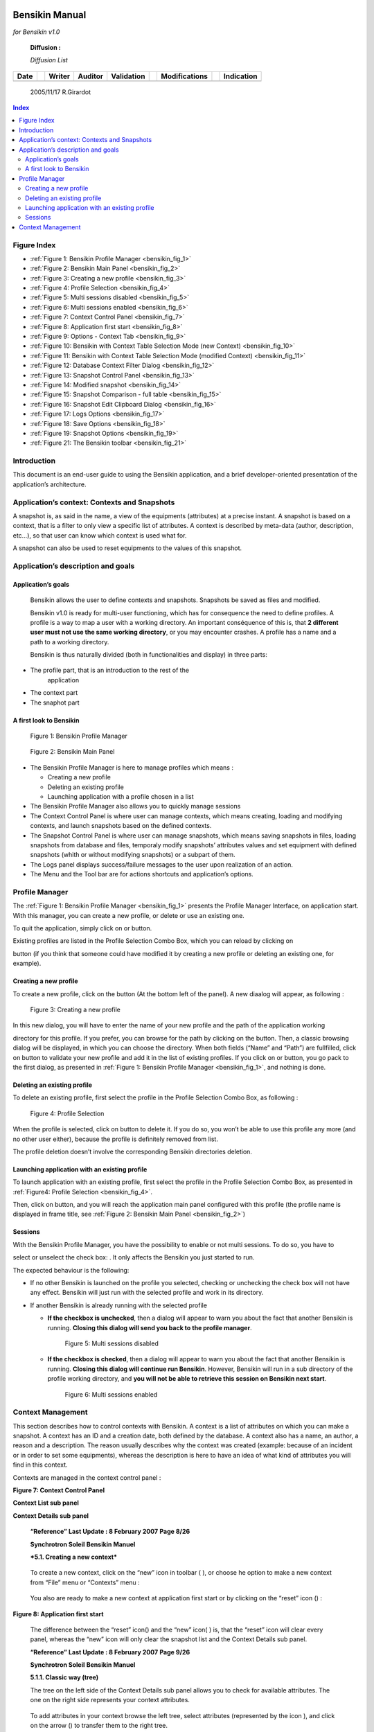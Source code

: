 |image2|

Bensikin Manual
===============

*for Bensikin v1.0*

    **Diffusion :**

    *Diffusion List*

+----------------+----+------------------+-------------------+----------------------+----+-------------------------+----+----------------------+
|     **Date**   |    |     **Writer**   |     **Auditor**   |     **Validation**   |    |     **Modifications**   |    |     **Indication**   |
+----------------+----+------------------+-------------------+----------------------+----+-------------------------+----+----------------------+
|                |    |                  |                   |                      |    |                         |    |                      |
+----------------+----+------------------+-------------------+----------------------+----+-------------------------+----+----------------------+

    2005/11/17 R.Girardot

.. contents:: Index
   :local:


Figure Index
------------

- :ref:`Figure 1: Bensikin Profile Manager <bensikin_fig_1>`

- :ref:`Figure 2: Bensikin Main Panel <bensikin_fig_2>`

- :ref:`Figure 3: Creating a new profile <bensikin_fig_3>`

- :ref:`Figure 4: Profile Selection <bensikin_fig_4>`

- :ref:`Figure 5: Multi sessions disabled <bensikin_fig_5>`

- :ref:`Figure 6: Multi sessions enabled <bensikin_fig_6>`

- :ref:`Figure 7: Context Control Panel <bensikin_fig_7>`

- :ref:`Figure 8: Application first start <bensikin_fig_8>`

- :ref:`Figure 9: Options - Context Tab <bensikin_fig_9>`

- :ref:`Figure 10: Bensikin with Context Table Selection Mode (new Context) <bensikin_fig_10>`

- :ref:`Figure 11: Bensikin with Context Table Selection Mode (modified Context) <bensikin_fig_11>`

- :ref:`Figure 12: Database Context Filter Dialog <bensikin_fig_12>`

- :ref:`Figure 13: Snapshot Control Panel <bensikin_fig_13>`

- :ref:`Figure 14: Modified snapshot <bensikin_fig_14>`

- :ref:`Figure 15: Snapshot Comparison - full table <bensikin_fig_15>`

- :ref:`Figure 16: Snapshot Edit Clipboard Dialog <bensikin_fig_16>`

- :ref:`Figure 17: Logs Options <bensikin_fig_17>`

- :ref:`Figure 18: Save Options <bensikin_fig_18>`

- :ref:`Figure 19: Snapshot Options <bensikin_fig_19>`

- :ref:`Figure 21: The Bensikin toolbar <bensikin_fig_21>`


Introduction
------------

This document is an end-user guide to using the Bensikin application,
and a brief developer-oriented presentation of the application’s
architecture.

Application’s context: Contexts and Snapshots
---------------------------------------------

A snapshot is, as said in the name, a view of the equipments
(attributes) at a precise instant. A snapshot is based on a context,
that is a filter to only view a specific list of attributes. A context
is described by meta-data (author, description, etc…), so that user can
know which context is used what for.

A snapshot can also be used to reset equipments to the values of this
snapshot.

Application’s description and goals
-----------------------------------

Application’s goals
~~~~~~~~~~~~~~~~~~~

    Bensikin allows the user to define contexts and snapshots. Snapshots
    be saved as files and modified.

    Bensikin v1.0 is ready for multi-user functioning, which has for
    consequence the need to define profiles. A profile is a way to map a
    user with a working directory. An important conséquence of this is,
    that **2 different user must** **not use the same working
    directory**, or you may encounter crashes. A profile has a name and
    a path to a working directory.

    Bensikin is thus naturally divided (both in functionalities and
    display) in three parts:

-  The profile part, that is an introduction to the rest of the
       application

-  The context part

-  The snaphot part

A first look to Bensikin
~~~~~~~~~~~~~~~~~~~~~~~~

.. _bensikin_fig_1:

.. figure:: bensikin/image4.jpeg

    Figure 1: Bensikin Profile Manager

.. _bensikin_fig_2:

.. figure:: bensikin/image5.png

    Figure 2: Bensikin Main Panel


-  The Bensikin Profile Manager is here to manage profiles which means :

   - Creating a new profile

   - Deleting an existing profile

   - Launching application with a profile chosen in a list

-  The Bensikin Profile Manager also allows you to quickly manage sessions

-  The Context Control Panel is where user can manage contexts, which
   means creating, loading and modifying contexts, and launch
   snapshots based on the defined contexts.

-  The Snapshot Control Panel is where user can manage snapshots, which
   means saving snapshots in files, loading snapshots from database
   and files, temporaly modify snapshots’ attributes values and set
   equipment with defined snapshots (whith or without modifying
   snapshots) or a subpart of them.

-  The Logs panel displays success/failure messages to the user upon
   realization of an action.

-  The Menu and the Tool bar are for actions shortcuts and application’s
   options.

Profile Manager
---------------

The :ref:`Figure 1: Bensikin Profile Manager <bensikin_fig_1>` presents the Profile Manager
Interface, on application start. With this manager, you can create a new
profile, or delete or use an existing one.

To quit the application, simply click on |image4| or |image5| button.

Existing profiles are listed in the Profile Selection Combo Box, which
you can reload by clicking on

|image6| button (if you think that someone could have modified it by
creating a new profile or deleting an existing one, for example).

Creating a new profile
~~~~~~~~~~~~~~~~~~~~~~

To create a new profile, click on the button |image7| (At the bottom
left of the panel). A new diaalog will appear, as following :

.. _bensikin_fig_3:

.. figure:: bensikin/image10.jpeg

   Figure 3: Creating a new profile

In this new dialog, you will have to enter the name of your new
profile and the path of the application working

directory for this profile. If you prefer, you can browse for the
path by clicking on the |image9| button. Then, a classic browsing
dialog will be displayed, in which you can choose the directory.
When both fields (“Name”
and “Path”) are fullfilled, click on |image10| button to validate
your new profile and add it in the list of existing
profiles. If you click on |image11| or |image12| button, you go pack
to the first dialog, as presented in
:ref:`Figure 1: Bensikin Profile Manager <bensikin_fig_1>`, and nothing is done.

Deleting an existing profile
~~~~~~~~~~~~~~~~~~~~~~~~~~~~

To delete an existing profile, first select the profile in the
Profile Selection Combo Box, as following :

.. _bensikin_fig_4:

.. figure:: bensikin/image15.jpeg

   Figure 4: Profile Selection

When the profile is selected, click on |image14| button to delete
it. If you do so, you won’t be able to use this profile any more
(and no other user either), because the profile is definitely
removed from list.

The profile deletion doesn’t involve the corresponding Bensikin
directories deletion.

Launching application with an existing profile
~~~~~~~~~~~~~~~~~~~~~~~~~~~~~~~~~~~~~~~~~~~~~~

To launch application with an existing profile, first select the
profile in the Profile Selection Combo Box, as presented in
:ref:`Figure4: Profile Selection <bensikin_fig_4>`.

Then, click on |image15| button, and you will reach the application
main panel configured with this profile (the profile name is
displayed in frame title, see :ref:`Figure 2: Bensikin Main Panel <bensikin_fig_2>`)

Sessions
~~~~~~~~

With the Bensikin Profile Manager, you have the possibility to
enable or not multi sessions. To do so, you have to

select or unselect the check box: |image16|. It only affects the
Bensikin you just started to run.

The expected behaviour is the following:

-  If no other Bensikin is launched on the profile you selected,
   checking or unchecking the check box will not have any effect.
   Bensikin will just run with the selected profile and work in its
   directory.

-  If another Bensikin is already running with the selected profile

   - **If the checkbox is unchecked**, then a dialog will appear to warn
     you about the fact that another Bensikin is running. **Closing
     this dialog will send you back to the profile manager**.

     .. _bensikin_fig_5:
     .. figure:: bensikin/image19.jpeg

        Figure 5: Multi sessions disabled

   - **If the checkbox is checked**, then a dialog will appear to warn you
     about the fact that another Bensikin is running. **Closing this
     dialog will continue run Bensikin**. However, Bensikin will run
     in a sub directory of the profile working directory, and **you
     will not be able to retrieve this** **session on Bensikin next
     start**.

     .. _bensikin_fig_6:
     .. figure:: bensikin/image20.jpeg

        Figure 6: Multi sessions enabled

Context Management
------------------


This section describes how to control contexts with Bensikin. A context
is a list of attributes on which you can make a snapshot. A context has
an ID and a creation date, both defined by the database. A context also
has a name, an author, a reason and a description. The reason usually
describes why the context was created (example: because of an incident
or in order to set some equipments), whereas the description is here to
have an idea of what kind of attributes you will find in this context.

Contexts are managed in the context control panel :

**Figure 7: Context Control Panel**

|image19|

**Context List sub panel**

**Context Details sub panel**

    **“Reference”** **Last Update : 8 February 2007** **Page 8/26**

    \ **Synchrotron Soleil** **Bensikin Manuel**

    ***5.1. Creating a new context***

|image20|

    To create a new context, click on the “new” icon in toolbar (
    |image21| ), or choose he option to make a new context from “File”
    menu or “Contexts” menu :

|image22|

    You also are ready to make a new context at application first start
    or by clicking on the “reset” icon (|image23|) :

|image24|

**Figure 8: Application first start**

|image25|

    The difference between the “reset” icon(\ |image26|) and the “new”
    icon( |image27| ) is, that the “reset” icon will clear every panel,
    whereas the “new” icon will only clear the snapshot list and the
    Context Details sub panel.

    **“Reference”** **Last Update : 8 February 2007** **Page 9/26**

    \ **Synchrotron Soleil** **Bensikin Manuel**

    **5.1.1. Classic way (tree)**

    The tree on the left side of the Context Details sub panel allows
    you to check for available attributes. The one on the right side
    represents your context attributes.

|image28|

    To add attributes in your context browse the left tree, select
    attributes (represented by the icon |image29| ), and click on the
    arrow (|image30|) to transfer them to the right tree.

|image31|

    To remove attribues from your context, select them in the right tree
    and click on the cross (|image32|).

    Finally, fill the context meta data (Name, Author, Reason and
    Description) in the corresponding fields (Note

    that filling the fields activates the “register” button\ |image33|).

    Then, you can save your context in database by clicking on the
    “register” button |image34|.

    Doing so will deactivate the “register” button and activate the
    “launch snapshot” button |image35|.

|image36|

    You can save your context in a file using the “save”icon |image37| .

**“Reference”** **Last Update : 8 February 2007** **Page 10/26**

    \ **Synchrotron Soleil** **Bensikin Manuel**

    **5.1.2. Alternate way (table)**

    To select this alternate way, go to “tools” menu and select
    “options”\ |image38|.

    Then select the “context” tab and click on the “table” radio button.

**Figure 9: Options - Context Tab**

|image39|

    Click on the “ok” button. The context panel now has the “table
    selection mode”.

    **“Reference”** **Last Update : 8 February 2007** **Page 11/26**

    \ **Synchrotron Soleil** **Bensikin Manuel**

**Figure 10: Bensikin with Context Table Selection Mode (new Context)**

|image40|

    ***Attributes filtering box***

    ***Line-level selection buttons***

***List of Context attributes***

***(new attributes are light red)***

-  Attribute selection and automatic attributes adding:

o. Choose a Domain. This refreshes the list of possible Device classes
       for this Domain.

o. Choose a Device class. This refreshes the list of possible Attributes
       for this Domain and Device

    class.

o. Choose an Attribute and press OK : o All Attributes

   -  with the selected name

    ***AND***

-  belonging to any Device of the selected Class and Domain are added to
       the current Context’s list of attributes.

    All new attributes are light red until the Context is registered.

-  Line level sub-selection of loaded attributes:

    Each attributes is initially checked, but this check can be removed
    by the user. When the user clicks on “validate”, all unchecked
    attributes will be removed from the current Context.

o. Click “All” to select all lines o Click “None” to select no lines

    o Highlight lines in the list (CTRL and SHIFT are usable), then
    click “Reverse highlighted” to reverse the checked/unchecked status
    of all highlighted lines.

As for the classic way, you will have to fill the meta data fields and
register your context in database by clicking on

the “register” button |image41|.

    **“Reference”** **Last Update : 8 February 2007** **Page 12/26**

    \ **Synchrotron Soleil** **Bensikin Manuel**

    ***5.2. Modifying an existing context***

    As a matter of fact, you can not really “modify” a context. What you
    can do is to create a new context with its informations (attributes
    and meta data) based on another one.

    The very difference is in alternate mode, where former attribute are
    in white and new ones in light red :

**Figure 11: Bensikin with Context Table Selection Mode (modified
Context)**

|image42|

    The “register” button changed a little too : its text is “Register
    this context” instead of “Register this new context”, as you can see
    on the figure above.

    **“Reference”** **Last Update : 8 February 2007** **Page 13/26**

    \ **Synchrotron Soleil** **Bensikin Manuel**

    ***5.3. Loading a context***

    There are 2 ways to load a context :

-  Load it from the database

-  Load it from a file

    In both cases, loading a context will apply a quick filter on the
    snapshot list, so you can see the snapshots about this context that
    have been created this day (the day when you load the context).

    **5.3.1. Loading a context from database**

    In the “Contexts” menu, choose “load” then select “DB”:

|image43|

    A dialog will then appear to allow you to filter the list of
    contexts in database following different criteria :

**Figure 12: Database Context Filter Dialog**

|image44|

    Select no criterion to search for all contexts present in database.
    Click on the |image45| button to apply the filter. The list of
    corresponding contexts will then appear in the Context List sub
    panel, as shown in *Figure 7:* *Context Control Panel*. Double click
    on a context in table to load it and see its details in the Context
    Details sub panel (See *Figure 7: Context Control Panel*).

    If there are too many contexts in the list, you can remove some
    contexts from list (not from database) by selecting them in list and
    clicking on the cross on the top right corner of the list
    (|image46|).

    **5.3.2. Loading a context from file**

    In the “Contexts” menu, choose “load” then select “File”, or in
    “File” menu choose “load” then select “Context”:

|image47|

    A classic file browser will appear. Search for your “.ctx” file and
    select it to load the corresponding context in the Context Details
    sub panel (See *Figure 7: Context Control Panel*).

    **“Reference”** **Last Update : 8 February 2007** **Page 14/26**

    \ **Synchrotron Soleil** **Bensikin Manuel**

    ***5.4. Printing a context***

|image48|

    Once you have context ready, click on the “print” icon (|image49| )
    and select “context”:

|image50|

    The classic print dialog will then appear. Validate your print
    configuration to print an xml representation of your context.

    ***5.5. Saving a context***

|image51|

    Once you have context ready, click on the “save” icon ( |image52| )
    and select “context”:

|image53|

    You also can go to menu “Contexts” and click on “save”, or go to
    menu “File”, select “Save” and click on “Context”.

|image54|

    Then, the behaviour is “Word-like”. This means that if this is the
    first time you save this context, you will see the classic file
    browser to choose where to save your context, whith which file name.
    However, if not, it will automaticly save in the corresponding file.
    If you want to save in another file, you have to go to “File” menu,
    select “Save As” and click on “Context” , or go to “Contexts” menu
    and click on “Save As”

|image55|

**“Reference”** **Last Update : 8 February 2007** **Page 15/26**

    \ **Synchrotron Soleil** **Bensikin Manuel**

**6. Snapshot Management**

This section describes how to control snapshots with Bensikin. A
Snapshot is a view of your equipment at a precise date, view based on a
context. A Snapshot has an ID, a creation date (Time), and a comment to
describe it (which can be left empty).

Snapshots are managed in the snapshot control panel :

**Figure 13: Snapshot Control Panel**

|image56|

**Snaphot List sub panel**

Snapshot Details sub panel

    **“Reference”** **Last Update : 8 February 2007** **Page 16/26**

    \ **Synchrotron Soleil** **Bensikin Manuel**

    ***6.1. Creating a new snapshot***

    To create a new snapshot, first select a valid context in the
    context control panel (see *Figure 7: Context Control*

    *Panel*). Then click on the button |image57|. The corresponding
    snapshot is added in the list of snapshots in the Snaphot List sub
    panel.

    ***6.2. Loading a snapshot***

    There are 2 ways to load a snapshot :

-  Load it from the database

-  Load it from a file

    **6.2.1. Loading a snapshot from database**

    Loading a snapshot from database consists in adding this snapshot in
    the list of snapshots in the Snaphot List sub panel.

    As you can see in *Figure 13: Snapshot Control Panel*, the Snaphot
    List sub panel allows you to filter snapshots from database to find
    the snapshot you want to load. However, have in mind that this
    filter is “context dependant”, which means that the snapshot that
    will appear in the list by clicking on the “filter”

    button (|image58|) are the one that correspond to your filter
    criteria **AND** the selected context in the Context

    Control Panel. If the filter is cleared (which you can obtain by
    clicking on the button |image59|), you will search for all the
    snapshots in database that correspond to the selected context.

    **6.2.2. Loading a snapshot from file**

    In the “Snapshots” menu, choose “load” then select “File”, or in
    “File” menu choose “load” then select “Snapshot”:

|image60|

    A classic file browser will appear. Search for your “.snap” file and
    select it to load the corresponding snapshot in the Snapshot Details
    sub panel (See *Figure 13: Snapshot Control Panel*).

**“Reference”** **Last Update : 8 February 2007** **Page 17/26**

    \ **Synchrotron Soleil** **Bensikin Manuel**

    ***6.3. Editing a snapshot***

    To edit a snapshot, double click on the snapshot you want to edit in
    the snapshot list (in the Snaphot List sub panel). This will open a
    new tab about this snapshot in the Snapshot Details sub panel, tab
    named by this snapshot ID. If you load a snapshot from file, the
    name of the tab is the name of the file. To differenciate snapshots
    loaded

|image61|

    from file and the ones loaded from database, the snapshot loaded
    from file tabs have the icon |image62|.

    **6.3.1. Setting equipments with a snapshot**

    A snapshot allows you to set equipments with its attributes write
    values. You can choose which attributes will set equipments, and
    which not, by selecting or unselecting the corresponding check box
    in the column “Can Set Equipment” (See *Figure 13: Snapshot Control
    Panel*). By default, every attribute is selected. If you unselect
    some attributes, an icon |image63| will appear in tab title to
    notify you that these attributes will not set

|image64|

    equipments. You can quick select/unselect all the attributes by
    clicking on |image65| and |image66| buttons.When you

    are ready to set equipments with the selected write values, click on
    the button |image67|.

    You also can modify the write value before setting equipments by
    editing it in the table. If you do so, the value becomes red and a
    |image68| icon appears to warn you about the fact that you made
    modifications in this snapshot (these modifications will not be
    saved in database, they are just here to set equipments).

|image69|

**Figure 14: Modified snapshot**

|image70|

    **“Reference”** **Last Update : 8 February 2007** **Page 18/26**

    \ **Synchrotron Soleil** **Bensikin Manuel**

    **6.3.2. Snapshot comparison**

    There are 2 ways to compare snapshots:

-  Compare a snapshot with another one:

    To do so, select a tab in Snapshot Details sub panel (See *Figure
    13: Snapshot Control Panel*). Click on

    button |image71|. You will see the tab title of this attribute
    appear in the field “1\ :sup:`st` snapshot”. Select

    another tab and click again on |image72| button to put this
    attribute tab title in the field “2\ :sup:`nd`

    snapshot”. Click then on |image73| button to see the comparison
    between these 2 snapshots.

**Figure 15: Snapshot Comparison - full table**

|image74|

    **Difference Block** **1st Snapshot Block** **2nd Snapshot Block**

    You can print this comparison table by clicking on “Print “ button.

-  Compare a snapshot with current state:

    To compare a snapshot with current state, set this snapshot as
    “1\ :sup:`st` snapshot”, as explained above, and leave the
    “2\ :sup:`nd` snapshot” empty. Note that once the 1\ :sup:`st`
    snapshot is selected, you only can update the 2\ :sup:`nd`

    snapshot or clear the comparison selection. To do so, click on the
    button |image75|. What is hidden behind this is a creation of a
    snapshot, named “BENSIKIN\_AUTOMATIC\_SNAPSHOT”, and you compare
    this snapshot with your snapshot. Have in mind that this automatic
    snapshot is registered in database. So, in the comparison table, the
    current state will appear as the second snapshot with the name
    “Current state” (red block in the comparison table).

    **6.3.3. Snapshot Details copy**

    As you can see in *Figure 13: Snapshot Control Panel*, snapshots are
    detailed in a table. You can copy this

    table to clipboard as a text-CSV formated table by clicking on
    |image76| button. If you want to see this text result

    and maybe filter it (like removing lines), click on |image77|
    button. You wiil see the text appear in a dialog.

**Figure 16: Snapshot Edit Clipboard Dialog**

|image78|

    Modify the text as you want and click on “Validate clipboard
    changes” to copy it to clipboard and close the dialog.

    You can modify the column separator in options.

    **6.3.4. Modifying a snapshot comment**

    Once your snapshot details are loaded, click on |image79| button to
    modify its comment (and save it in database or file).

    **“Reference”** **Last Update : 8 February 2007** **Page 19/26**

    \ **Synchrotron Soleil** **Bensikin Manuel**

    ***6.4. Printing a snapshot***

|image80|

    Once you have context ready, click on the “print” icon (|image81| )
    and select “snapshot”:

|image82|

    The classic print dialog will then appear. Validate your print
    configuration to print an xml representation of your snapshot.

    ***6.5. Saving a snapshot***

|image83|

    Once you have context ready, click on the “save” icon ( |image84| )
    and select “snapshot”:

|image85|

    You also can go to menu “Sontexts” and click on “Save”, or go to
    menu “File”, select “Save” and click on “Snapshot”.

|image86|

    Then, the behaviour is “Word-like”. This means that if this is the
    first time you save this snapshot, you will see the classic file
    browser to choose where to save your snapshot, whith which file
    name. However, if not, it will automaticly save in the corresponding
    file. If you want to save in another file, you have to go to “File”
    menu, select “Save As” and click on “Snapshot”, or go to “Snapshots”
    menu and click on “Save As”

|image87|

**“Reference”** **Last Update : 8 February 2007** **Page 20/26**

    \ **Synchrotron Soleil** **Bensikin Manuel**

**7. Favorites**

Bensikin manages a list of favorites context, so you can quickly switch
to anyone of them. Those favorites are saved on application shutdown and
loaded on startup.

    ***7.1. Adding a context to favorites***

    To add a context to your favorites, have your context ready by
    creating or loading it. Then go to “Favorites” menu and click on
    “Add selected context”.

|image88|

    ***7.2. Switching to a context in favorites***

    To switch to a context in favorites, which means to load it from
    favorites, Go to Favorites” menu, select “contexts”, and click on
    the context you want to load.

|image89|

    **“Reference”** **Last Update : 8 February 2007** **Page 21/26**

    \ **Synchrotron Soleil** **Bensikin Manuel**

**8. Options**

Bensikin manages global options. Those options are saved on application
shutdown, and loaded on startup.

The Options menu is located in the Menu bar : ToolsÆOptions.

|image90|

    ***8.1. Logs Options***

    Choose the application’s log level.

    Verbosity ranges from DEBUG (highest) to CRITIC (lowest), at least
    WARNING is recommended.

    **“Reference”** **Last Update : 8 February 2007** **Page 22/26**

    \ **Synchrotron Soleil** **Bensikin Manuel**

**Figure 17: Logs Options**

|image91|

    ***8.2. Application’s history save/load Options***

    Define whether Bensikin has a history, ie. a persistent state when
    closed/reopened.

    If Yes is checked, a XML History file will be saved in Bensikin’s
    workspace, and on next startup the current Context and Snapshot will
    be loaded.

    **“Reference”** **Last Update : 8 February 2007** **Page 23/26**

    \ **Synchrotron Soleil** **Bensikin Manuel**

**Figure 18: Save Options**

|image92|

    ***8.3. Snapshot Options***

    These are the Bensikin Snapshot Options:

    **“Reference”** **Last Update : 8 February 2007** **Page 24/26**

    \ **Synchrotron Soleil** **Bensikin Manuel**

**Figure 19: Snapshot Options**

|image93|

    **Comment Panel**

    **Comparison Panel**

    **Misc Panel**

-  In the Comment Panel, you can choose to automaticly set or not a
       value to a new snapshot comment. This

    means, when you click on |image94| button, the newly created
    snapshot will or will not have a pre defined comment.

-  In the Comparison Panel, you can choose wich columns you want to
       show/hide for every block in the Snapshot Comparison table. You
       can choose to show/hide the Difference block too (See *Figure
       15:* *Snapshot Comparison - full table*)

-  In the Misc Panel, you can choose the column separator for your
       text-CSV formated tables (See *Figure* *16: Snapshot Edit
       Clipboard Dialog*)

    **“Reference”** **Last Update : 8 February 2007** **Page 25/26**

    \ **Synchrotron Soleil** **Bensikin Manuel**

    ***8.4. Context Options***

    Context options allow you to select which way you want to edit your
    contexts, see *Figure 9: Options - Context* *Tab* and the
    “\ *5.1Creating a new context*\ ” section.

**9. The Bensikin toolbar**

The toolbar is located under the menu bar, and consists mainly of a set
of shortcuts to often used functionalities.

|image95|

***The toolbar***

**Figure 20: The Bensikin toolbar**

|image96|

-  |image97| is a shortcut to creating a new Context

-  |image98| is a shortcut to saving the selected Context/Snapshot into
       a Context/Snapshot file

-  |image99| is a shortcut to doing a saving all opened Contexts *and*
       Snapshots

-  |image100| is a shortcut to printing the xml representation of the
       current Context/Snapshot

-  |image101| is a shortcut to removing all opened Contexts and
       Snapshots from display

|image102|

    **“Reference”** **Last Update : 8 February 2007** **Page 26/26**

.. |image0| image:: bensikin/image1.jpeg
   :width: 2.54167in
   :height: 0.41667in
.. |image1| image:: bensikin/image3.jpeg
   :width: 6.86806in
   :height: 8.36806in
.. |image2| image:: bensikin/image4.jpeg
   :width: 4.68750in
   :height: 1.87500in
.. |image3| image:: bensikin/image5.png
   :width: 7.36111in
   :height: 5.61111in
.. |image4| image:: bensikin/image6.jpeg
   :width: 1.62639in
   :height: 0.24097in
.. |image5| image:: bensikin/image7.jpeg
   :width: 0.17847in
   :height: 0.15694in
.. |image6| image:: bensikin/image8.jpeg
   :width: 1.35486in
   :height: 0.23889in
.. |image7| image:: bensikin/image9.jpeg
   :width: 0.94722in
   :height: 0.23889in
.. |image8| image:: bensikin/image10.jpeg
   :width: 3.12500in
   :height: 1.25000in
.. |image9| image:: bensikin/image11.jpeg
   :width: 0.77153in
   :height: 0.27153in
.. |image10| image:: bensikin/image12.jpeg
   :width: 0.78194in
   :height: 0.24028in
.. |image11| image:: bensikin/image13.jpeg
   :width: 0.68750in
   :height: 0.24028in
.. |image12| image:: bensikin/image14.jpeg
   :width: 0.17847in
   :height: 0.15694in
.. |image13| image:: bensikin/image15.jpeg
   :width: 4.68750in
   :height: 1.99028in
.. |image14| image:: bensikin/image16.jpeg
   :width: 1.62639in
   :height: 0.22986in
.. |image15| image:: bensikin/image17.jpeg
   :width: 0.95694in
   :height: 0.23056in
.. |image16| image:: bensikin/image18.jpeg
   :width: 4.38750in
   :height: 0.15000in
.. |image17| image:: bensikin/image19.jpeg
   :width: 4.28194in
   :height: 1.08333in
.. |image18| image:: bensikin/image20.jpeg
   :width: 6.92778in
   :height: 0.91667in
.. |image19| image:: bensikin/image21.jpeg
   :width: 7.29583in
   :height: 5.49722in
.. |image20| image:: bensikin/image22.jpeg
   :width: 0.12014in
.. |image21| image:: bensikin/image23.jpeg
   :width: 0.12986in
   :height: 0.12986in
.. |image22| image:: bensikin/image24.jpeg
   :width: 6.56389in
   :height: 0.97222in
.. |image23| image:: bensikin/image26.jpeg
   :width: 0.17986in
   :height: 0.12014in
.. |image24| image:: bensikin/image27.jpeg
   :width: 0.19583in
.. |image25| image:: bensikin/image28.jpeg
   :width: 7.24028in
   :height: 5.67153in
.. |image26| image:: bensikin/image29.jpeg
   :width: 0.19028in
   :height: 0.12014in
.. |image27| image:: bensikin/image30.jpeg
   :width: 0.14028in
   :height: 0.14028in
.. |image28| image:: bensikin/image31.jpeg
.. |image29| image:: bensikin/image32.jpeg
   :width: 0.17361in
   :height: 0.14097in
.. |image30| image:: bensikin/image33.jpeg
   :width: 0.17361in
   :height: 0.18194in
.. |image31| image:: bensikin/image34.jpeg
.. |image32| image:: bensikin/image35.jpeg
   :width: 0.17361in
   :height: 0.17361in
.. |image33| image:: bensikin/image36.jpeg
   :width: 1.29306in
   :height: 0.27361in
.. |image34| image:: bensikin/image37.jpeg
   :width: 1.29306in
   :height: 0.27431in
.. |image35| image:: bensikin/image38.jpeg
   :width: 1.14653in
   :height: 0.24306in
.. |image36| image:: bensikin/image39.jpeg
   :width: 0.12986in
.. |image37| image:: bensikin/image40.jpeg
   :width: 0.15000in
   :height: 0.14028in
.. |image38| image:: bensikin/image41.jpeg
   :width: 1.00000in
   :height: 0.85278in
.. |image39| image:: bensikin/image42.jpeg
   :width: 4.87500in
   :height: 5.95833in
.. |image40| image:: bensikin/image43.jpeg
   :width: 7.29583in
   :height: 5.50903in
.. |image41| image:: bensikin/image44.jpeg
   :width: 1.29306in
   :height: 0.27431in
.. |image42| image:: bensikin/image45.jpeg
   :width: 7.24028in
   :height: 5.50903in
.. |image43| image:: bensikin/image46.jpeg
   :width: 2.12014in
   :height: 1.50139in
.. |image44| image:: bensikin/image47.jpeg
   :width: 7.24514in
   :height: 2.11667in
.. |image45| image:: bensikin/image48.jpeg
   :width: 0.69722in
   :height: 0.19722in
.. |image46| image:: bensikin/image49.jpeg
   :width: 0.12014in
   :height: 0.14167in
.. |image47| image:: bensikin/image50.jpeg
   :width: 4.71667in
   :height: 1.67431in
.. |image48| image:: bensikin/image51.jpeg
   :width: 0.10000in
.. |image49| image:: bensikin/image52.jpeg
   :width: 0.17014in
   :height: 0.10000in
.. |image50| image:: bensikin/image53.jpeg
   :width: 0.10972in
.. |image51| image:: bensikin/image55.jpeg
   :width: 0.12986in
.. |image52| image:: bensikin/image56.jpeg
   :width: 0.14028in
   :height: 0.12986in
.. |image53| image:: bensikin/image57.jpeg
   :width: 1.21319in
   :height: 1.31944in
.. |image54| image:: bensikin/image58.jpeg
   :width: 3.83472in
   :height: 1.66528in
.. |image55| image:: bensikin/image59.jpeg
   :width: 3.87500in
   :height: 1.68403in
.. |image56| image:: bensikin/image60.jpeg
   :width: 7.36111in
   :height: 5.50903in
.. |image57| image:: bensikin/image61.jpeg
   :width: 1.14722in
   :height: 0.24306in
.. |image58| image:: bensikin/image62.jpeg
   :width: 0.50694in
   :height: 0.25347in
.. |image59| image:: bensikin/image63.jpeg
   :width: 1.29306in
   :height: 0.23333in
.. |image60| image:: bensikin/image64.jpeg
   :width: 5.50347in
   :height: 1.90764in
.. |image61| image:: bensikin/image65.jpeg
   :width: 0.12500in
.. |image62| image:: bensikin/image66.jpeg
   :width: 0.15139in
   :height: 0.14097in
.. |image63| image:: bensikin/image67.jpeg
   :height: 0.14028in
.. |image64| image:: bensikin/image68.jpeg
.. |image65| image:: bensikin/image69.jpeg
   :width: 0.17361in
   :height: 0.19236in
.. |image66| image:: bensikin/image70.jpeg
   :width: 0.33333in
   :height: 0.20347in
.. |image67| image:: bensikin/image71.jpeg
   :width: 1.09306in
   :height: 0.28403in
.. |image68| image:: bensikin/image72.jpeg
   :width: 0.12986in
   :height: 0.10972in
.. |image69| image:: bensikin/image73.jpeg
.. |image70| image:: bensikin/image74.jpeg
   :width: 7.24028in
   :height: 5.50903in
.. |image71| image:: bensikin/image75.jpeg
   :width: 0.94653in
   :height: 0.21319in
.. |image72| image:: bensikin/image76.jpeg
   :width: 0.94653in
   :height: 0.19792in
.. |image73| image:: bensikin/image77.jpeg
   :width: 0.70694in
   :height: 0.21389in
.. |image74| image:: bensikin/image78.jpeg
   :width: 7.24444in
   :height: 2.00694in
.. |image75| image:: bensikin/image79.jpeg
   :width: 1.29306in
   :height: 0.25347in
.. |image76| image:: bensikin/image80.jpeg
   :width: 0.32014in
   :height: 0.20347in
.. |image77| image:: bensikin/image81.jpeg
   :width: 0.52014in
   :height: 0.18264in
.. |image78| image:: bensikin/image82.jpeg
   :width: 5.26111in
   :height: 1.31250in
.. |image79| image:: bensikin/image83.jpeg
   :width: 0.78611in
   :height: 0.23333in
.. |image80| image:: bensikin/image84.jpeg
   :width: 0.10000in
.. |image81| image:: bensikin/image85.jpeg
   :width: 0.17014in
   :height: 0.10000in
.. |image82| image:: bensikin/image86.jpeg
   :width: 0.10972in
.. |image83| image:: bensikin/image88.jpeg
   :width: 0.12986in
.. |image84| image:: bensikin/image89.jpeg
   :width: 0.14028in
   :height: 0.14028in
.. |image85| image:: bensikin/image90.jpeg
   :width: 1.10694in
   :height: 1.16667in
.. |image86| image:: bensikin/image91.jpeg
   :width: 4.32847in
   :height: 1.64306in
.. |image87| image:: bensikin/image92.jpeg
   :width: 4.38194in
   :height: 1.59236in
.. |image88| image:: bensikin/image93.jpeg
   :width: 3.13056in
   :height: 1.04514in
.. |image89| image:: bensikin/image94.jpeg
   :width: 3.13056in
   :height: 1.04514in
.. |image90| image:: bensikin/image95.jpeg
   :width: 1.00000in
   :height: 0.85139in
.. |image91| image:: bensikin/image96.jpeg
   :width: 4.87500in
   :height: 5.95833in
.. |image92| image:: bensikin/image97.jpeg
   :width: 4.87500in
   :height: 5.95833in
.. |image93| image:: bensikin/image98.jpeg
   :width: 4.87500in
   :height: 5.95833in
.. |image94| image:: bensikin/image99.jpeg
   :width: 1.14653in
   :height: 0.24306in
.. |image95| image:: bensikin/image100.jpeg
   :width: 7.31944in
   :height: 5.50972in
.. |image96| image:: bensikin/image101.jpeg
   :width: 0.12986in
.. |image97| image:: bensikin/image102.jpeg
   :width: 0.14028in
   :height: 0.14028in
.. |image98| image:: bensikin/image103.jpeg
   :width: 0.15000in
   :height: 0.12986in
.. |image99| image:: bensikin/image104.jpeg
   :width: 0.15972in
   :height: 0.10972in
.. |image100| image:: bensikin/image105.jpeg
   :width: 0.17014in
   :height: 0.10000in
.. |image101| image:: bensikin/image106.jpeg
   :width: 0.19028in
   :height: 0.12014in
.. |image102| image:: bensikin/image107.jpeg
   :width: 0.14028in
